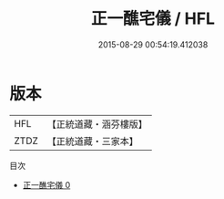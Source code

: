 #+TITLE: 正一醮宅儀 / HFL

#+DATE: 2015-08-29 00:54:19.412038
* 版本
 |       HFL|【正統道藏・涵芬樓版】|
 |      ZTDZ|【正統道藏・三家本】|
目次
 - [[file:KR5c0198_000.txt][正一醮宅儀 0]]

